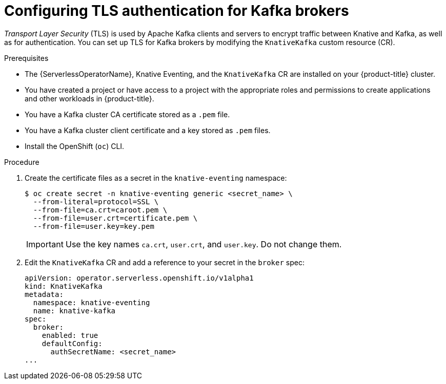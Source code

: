 // Module is included in the following assemblies:
//
// * serverless/admin_guide/serverless-kafka-admin.adoc

:_content-type: PROCEDURE
[id="serverless-kafka-broker-tls-default-config_{context}"]
= Configuring TLS authentication for Kafka brokers

_Transport Layer Security_ (TLS) is used by Apache Kafka clients and servers to encrypt traffic between Knative and Kafka, as well as for authentication. You can set up TLS for Kafka brokers by modifying the `KnativeKafka` custom resource (CR).

.Prerequisites

// OCP
ifdef::openshift-enterprise[]
* You have cluster administrator permissions on {product-title}.
endif::[]

// OSD
ifdef::openshift-dedicated[]
* You have cluster or dedicated administrator permissions on {product-title}.
endif::[]

// universal
* The {ServerlessOperatorName}, Knative Eventing, and the `KnativeKafka` CR are installed on your {product-title} cluster.
* You have created a project or have access to a project with the appropriate roles and permissions to create applications and other workloads in {product-title}.
* You have a Kafka cluster CA certificate stored as a `.pem` file.
* You have a Kafka cluster client certificate and a key stored as `.pem` files.
* Install the OpenShift (`oc`) CLI.

.Procedure

. Create the certificate files as a secret in the `knative-eventing` namespace:
+
[source,terminal]
----
$ oc create secret -n knative-eventing generic <secret_name> \
  --from-literal=protocol=SSL \
  --from-file=ca.crt=caroot.pem \
  --from-file=user.crt=certificate.pem \
  --from-file=user.key=key.pem
----
+
[IMPORTANT]
====
Use the key names `ca.crt`, `user.crt`, and `user.key`. Do not change them.
====

. Edit the `KnativeKafka` CR and add a reference to your secret in the `broker` spec:
+
[source,yaml]
----
apiVersion: operator.serverless.openshift.io/v1alpha1
kind: KnativeKafka
metadata:
  namespace: knative-eventing
  name: knative-kafka
spec:
  broker:
    enabled: true
    defaultConfig:
      authSecretName: <secret_name>
...
----
